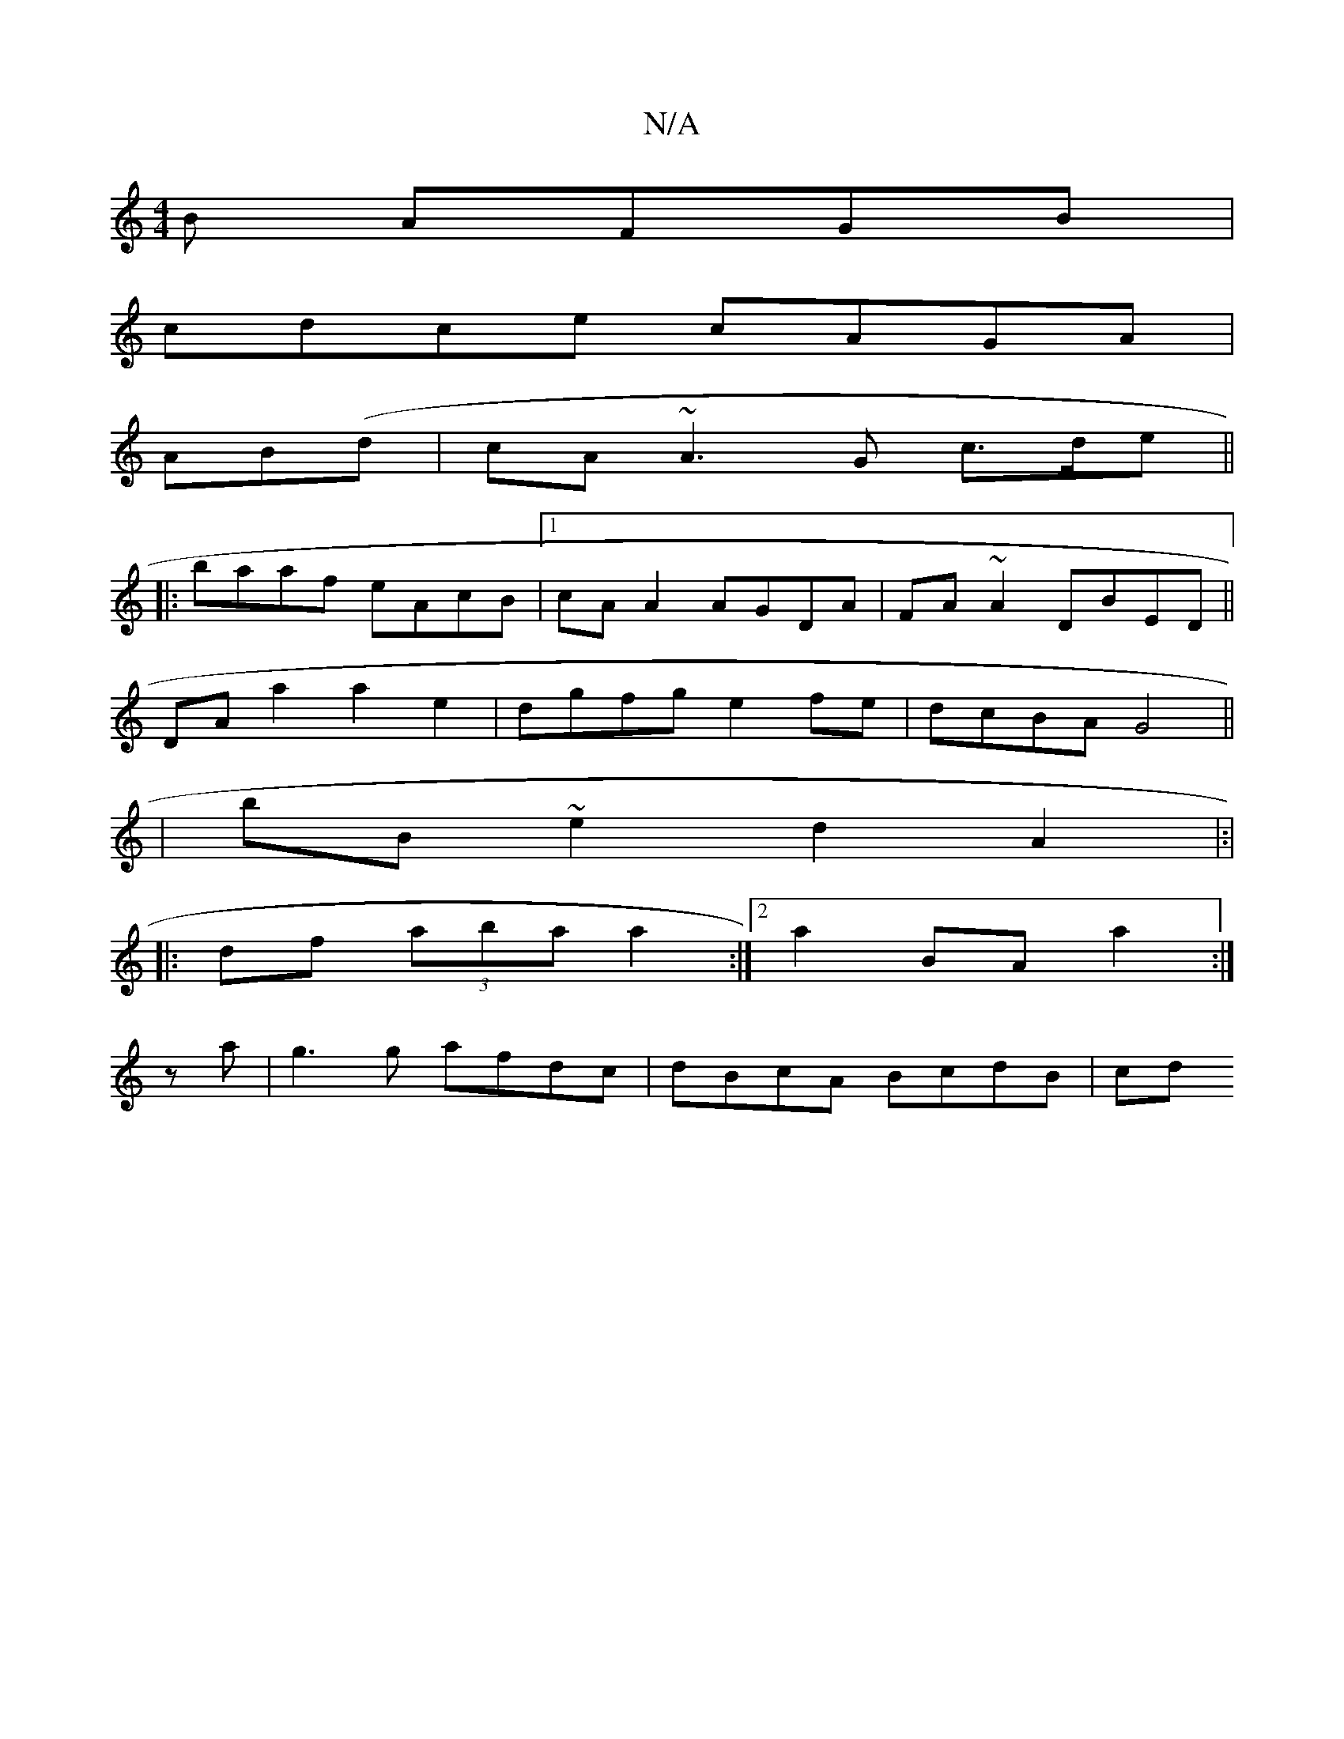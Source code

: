 X:1
T:N/A
M:4/4
R:N/A
K:Cmajor
B AFGB|
cdce cAGA|
AB(d |cA ~A3 G c>de||
|:baaf eAcB |1 cA A2 AGDA | FA~A2 DBED ||
DA a2 a2e2 | dgfg e2 fe|dcBA G4 ||
|: | bB~e2 d2 A2 |:|
|:df (3aba a2 :|[2 a2BA a2 :|
z a |g3 g afdc | dBcA BcdB | cd